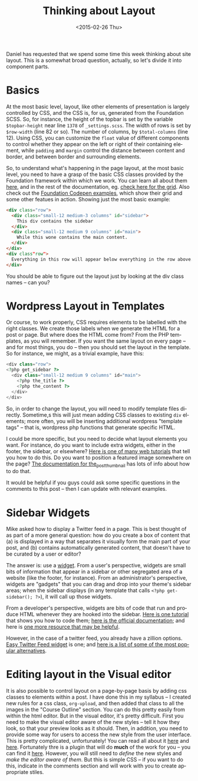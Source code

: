 #+BLOG: hh
#+POSTID: 731
#+OPTIONS: ':nil *:t -:t ::t <:t H:3 \n:nil ^:t arch:headline
#+OPTIONS: author:t c:nil creator:comment d:(not "LOGBOOK") date:t
#+OPTIONS: e:t email:nil f:t inline:t num:nil p:nil pri:nil prop:nil
#+OPTIONS: stat:t tags:t tasks:t tex:t timestamp:t toc:nil todo:t |:t
#+TITLE: Thinking about Layout
#+DATE: <2015-02-26 Thu>
#+AUTHOR:
#+EMAIL: matt@osskil.lan
#+DESCRIPTION:
#+KEYWORDS:
#+LANGUAGE: en
#+SELECT_TAGS: export
#+EXCLUDE_TAGS: noexport
#+CREATOR: Emacs 24.4.1 (Org mode 8.3beta)


Daniel has requested that we spend some time this week thinking about site layout.  This is a somewhat broad question, actually, so let's divide it into component parts.  

* Basics
At the most basic level, layout, like other elements of presentation is largely controlled by CSS, and the CSS is, for us, generated from the Foundation SCSS.  So, for instance, the height of the topbar is set by the variable ~$topbar-height~ near line ~1378~ of ~_settings.scss~.  The width of rows is set by ~$row-width~ (line 82 or so). The number of columns, by ~$total-columns~ (line 12).  Using CSS, you can customize the ~float~ value of different components to control whether they appear on the left or right of their containing element, while ~padding~ and ~margin~ control the distance between content and border, and between border and surrounding elements.  

So, to understand what's happening in the page layout, at the most basic level, you need to have a grasp of the basic CSS classes provided by the Foundation framework within which we work.  You can learn all about them [[http://foundation.zurb.com/docs][here]], and in the rest of the documentation, eg. [[http://foundation.zurb.com/docs/components/grid.html][check here for the grid]].  Also check out the [[http://codepen.io/ZURBFoundation/pen/olduj][Foundation Codepen examples]], which show their grid and some other featues in action. Showing just the most basic example:

#+BEGIN_SRC html
  <div class="row">
    <div class="small-12 medium-3 columns" id="sidebar">
      This div contains the sidebar
    </div>
    <div class="small-12 medium 9 columns" id="main">
      While this wone contains the main content.  
    </div>
  </div>
  <div class"row">
    Everything in this row will appear below everything in the row above.  
  </div>
#+END_SRC

You should be able to figure out the layout just by looking at the div class names -- can you?  

* Wordpress Layout in Templates

Or course, to work properly, CSS requires elements to be labelled with the right classes.  We create those labels when we generate the HTML for a post or page. But where does the HTML come from?  From the PHP templates, as you will remember.  If you want the same layout on every page -- and for most things, you do -- then you should set the layout in the template.  So for instance, we might, as a trivial example, have this:
#+BEGIN_SRC php
  <div class="row">
  <?php get_sidebar ?>
    <div class="small-12 medium 9 columns" id="main">
      <?php the_title ?>
      <?php the_content ?>
    </div>
  </div>

#+END_SRC

So, in order to change the layout, you will need to modify template files directly.  Sometime,s this will just mean adding CSS classes to existing ~div~ elements; more often, you will be inserting additional wordpress "template tags" -- that is, wordpress php functions that generate specific HTML.  

I could be more specific, but you need to decide what layout elements you want.  For instance, do you want to include extra widgets, either in the footer, the sidebar, or elsewhere?  [[http://wpshout.com/need-know-making-widget-areas-wordpress-themes/][Here is one of many web tutorials]] that tell you how to do this.  Do you want to position a featured image somewhere on the page? [[http://codex.wordpress.org/Function_Reference/the_post_thumbnail][The documentation for the_post_thumbnail]] has lots of info about how to do that.  

It would be helpful if you guys could ask some specific questions in the comments to this post -- then I can update with relevant examples.

* Sidebar Widgets
Mike asked how to display a Twitter feed in a page. This is best thought of as part of a more general question: how do you create a box of content that (a) is displayed in a way that separates it visually form the main part of your post, and (b) contains automatically generated content, that doesn't have to be curated by a user or editor?  

The answer is: use a [[http://codex.wordpress.org/WordPress_Widgets][widget]]. From a user's perspective, widgets are small bits of information that appear in a sidebar or other segregated area of a website (like the footer, for instance).  From an administrator's perspective, widgets are "gadgets" that you can drag and drop into your theme's sidebar areas; when the sidebar displays (in any template that calls ~<?php get-sidebar(); ?>~), it will call up those widgets.

From a developer's perspective, widgets are bits of code that run and produce HTML whenever they are hooked into the sidebar.  [[http://code.tutsplus.com/articles/building-custom-wordpress-widgets--wp-25241][Here is one tutorial]] that shows you how to code them; [[http://codex.wordpress.org/Widgets_API#Developing_Widgets][here is the official documentation]]; and here is [[http://automattic.com/code/widgets/plugins/][one more resource  that may be helpful]]. 

However, in the case of a twitter feed, you already have a zillion options.  [[https://wordpress.org/plugins/easy-twitter-feed-widget/][Easy Twitter Feed widget]] is one; and [[http://www.elegantthemes.com/blog/resources/best-twitter-widget-plugins-for-wordpress][here is a list of some of the most popular alternatives]]. 

* Editing layout in the Visual editor
It is also possible to control layout on a page-by-page basis by adding css classes to elements within a post.  I have done this in my syllabus -- I created new rules for a  css class, ~org-upload~, and then added that class to all the images in the "Course Outline" section.  You can do this pretty easily from within the html editor.  But in the visual editor, it's pretty difficult.  First you need to  make the visual editor aware of the new styles -- tell it how they look, so that your preview looks as it should.  Then, in addition, you need to provide some way for users to access the new style from the user interface.  This is pretty complicated, unfortunately!  You can read all about it [[http://codex.wordpress.org/Function_Reference/add_editor_style][here]] and [[http://codex.wordpress.org/TinyMCE_Custom_Styles][here]].  Fortunately thre is a plugin that will do *much* of the work for you -- you can find it [[https://wordpress.org/plugins/tinymce-and-tinymce-advanced-professsional-formats-and-styles/][here]].  However, you will still need to /define/ the new styles and /make the editor aware of them/.  But this is simple CSS -- if you want to do this, indicate in the comments section and  will work with you to create appropriate stiles.  


